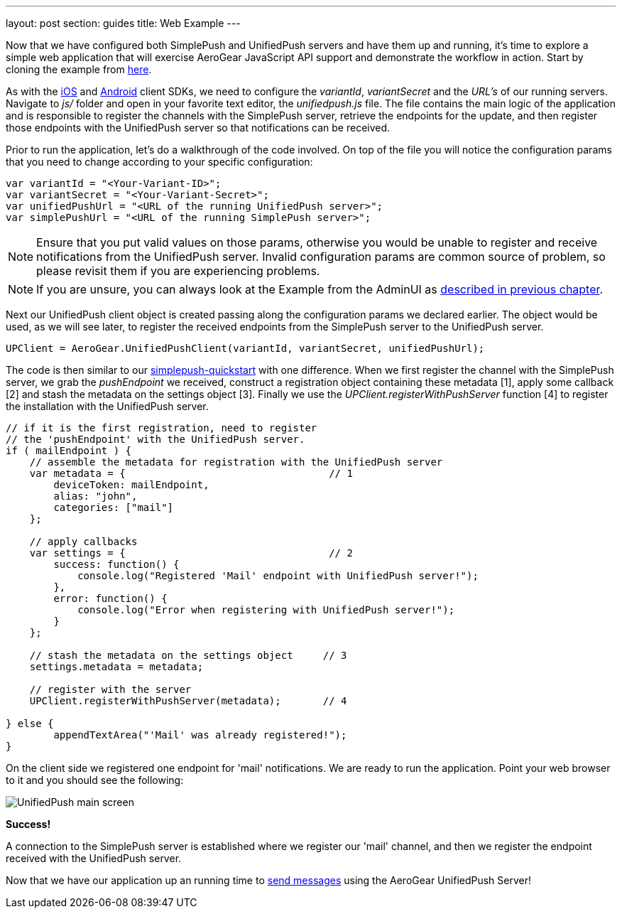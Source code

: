 ---
layout: post
section: guides
title: Web Example
---


Now that we have configured both SimplePush and UnifiedPush servers and have them up and running, it's time to explore a simple web application that will exercise AeroGear JavaScript API support and demonstrate the workflow in action. Start by cloning the example from link:https://github.com/aerogear/aerogear-simplepush-unifiedpush-quickstart[here].

As with the link:http://aerogear.org/docs/unifiedpush/aerogear-push-ios/[iOS] and link:http://aerogear.org/docs/unifiedpush/aerogear-push-android/[Android] client SDKs, we need to configure the _variantId_, _variantSecret_ and the _URL's_ of our running servers. Navigate to _js/_ folder and open in your favorite text editor, the _unifiedpush.js_ file. The file contains the main logic of the application and is responsible to register the channels with the SimplePush server, retrieve the endpoints for the update, and then register those endpoints with the UnifiedPush server so that notifications can be received.

Prior to run the application, let's do a walkthrough of the code involved. On top of the file you will notice the configuration params that you need to change according to your specific configuration:

[source,javascript]
----
var variantId = "<Your-Variant-ID>";
var variantSecret = "<Your-Variant-Secret>";
var unifiedPushUrl = "<URL of the running UnifiedPush server>";
var simplePushUrl = "<URL of the running SimplePush server>";
----

[NOTE]
Ensure that you put valid values on those params, otherwise you would be unable to register and receive notifications from the UnifiedPush server. Invalid configuration params are common source of problem, so please revisit them if you are experiencing problems.

[NOTE]
If you are unsure, you can always look at the Example from the AdminUI as link:../unifiedpush-server[described in previous chapter].

Next our UnifiedPush client object is created passing along the configuration params we declared earlier. The object would be used, as we will see later, to register the received endpoints from the SimplePush server to the UnifiedPush server.

[source,javascript]
----
UPClient = AeroGear.UnifiedPushClient(variantId, variantSecret, unifiedPushUrl);
----

The code is then similar to our link:https://github.com/aerogear/aerogear-simplepush-quickstart[simplepush-quickstart] with one difference. When we first register the channel with the SimplePush server, we grab the _pushEndpoint_ we received, construct a registration object containing these metadata [1], apply some callback [2] and stash the metadata on the settings object [3]. Finally we use the _UPClient.registerWithPushServer_ function [4] to register the installation with the UnifiedPush server.

[source,javascript]
----
// if it is the first registration, need to register
// the 'pushEndpoint' with the UnifiedPush server.
if ( mailEndpoint ) {
    // assemble the metadata for registration with the UnifiedPush server
    var metadata = {                                  // 1
        deviceToken: mailEndpoint,
        alias: "john",
        categories: ["mail"]
    };

    // apply callbacks
    var settings = {                                  // 2
        success: function() {
            console.log("Registered 'Mail' endpoint with UnifiedPush server!");
        },
        error: function() {
            console.log("Error when registering with UnifiedPush server!");
        }
    };

    // stash the metadata on the settings object     // 3
    settings.metadata = metadata;

    // register with the server
    UPClient.registerWithPushServer(metadata);       // 4

} else {
	appendTextArea("'Mail' was already registered!");
}
----

On the client side we registered one endpoint for 'mail' notifications. We are ready to run the application. Point your web browser to it and you should see the following:

image:./img/unifiedpush_main_screen.png[UnifiedPush main screen]

*Success!*

A connection to the SimplePush server is established where we register our 'mail' channel, and then we register the endpoint received with the UnifiedPush server.

Now that we have our application up an running time to link:../send-push[send messages] using the AeroGear UnifiedPush Server!
